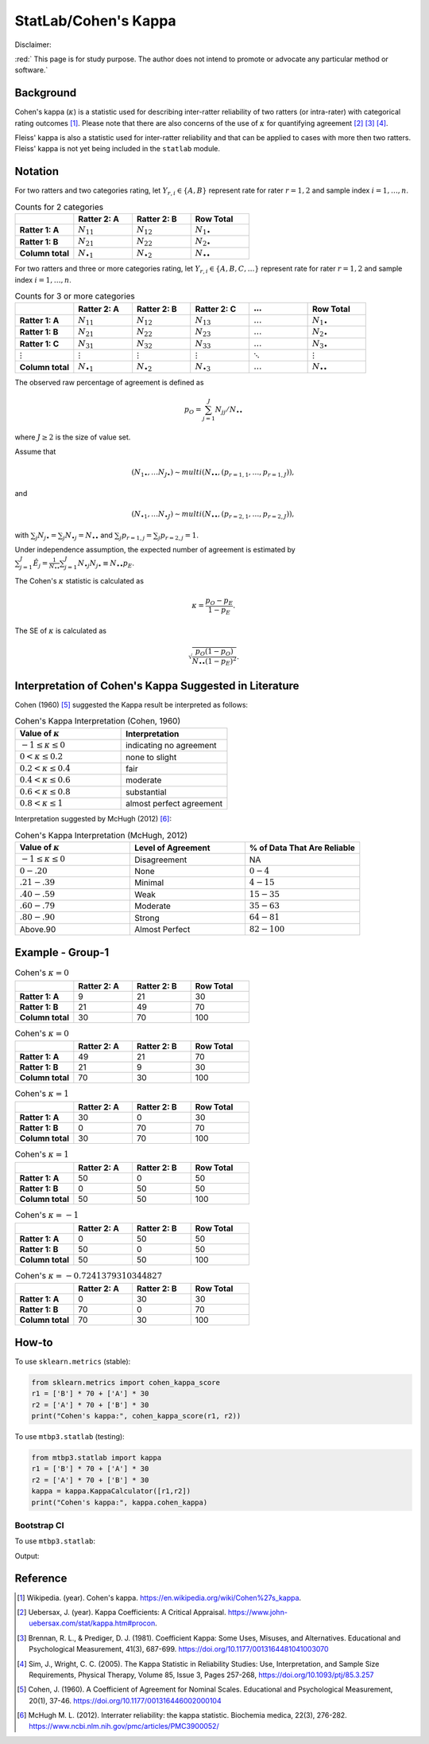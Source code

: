 ..
    #  Copyright (C) 2023-2024 Y Hsu <yh202109@gmail.com>
    #
    #  This program is free software: you can redistribute it and/or modify
    #  it under the terms of the GNU General Public license as published by
    #  the Free software Foundation, either version 3 of the License, or
    #  any later version.
    #
    #  This program is distributed in the hope that it will be useful,
    #  but WITHOUT ANY WARRANTY; without even the implied warranty of
    #  MERCHANTABILITY or FITNESS FOR A PARTICULAR PURPOSE. See the
    #  GNU General Public License for more details
    #
    #  You should have received a copy of the GNU General Public license
    #  along with this program. If not, see <https://www.gnu.org/license/>
   

.. raw:: html

    <style> .red-b {color:#aa0060; font-weight:bold} </style>
    <style> .red {color:#aa0060} </style>

.. role:: red-b
.. role:: red

#############
StatLab/Cohen's Kappa 
#############

:red-b:`Disclaimer:`

:red:` This page is for study purpose. The author does not intend to promote or advocate any particular method or software.`

*************
Background
*************

Cohen's kappa (:math:`\kappa`) is a statistic used for describing inter-ratter reliability of two ratters (or intra-rater) with categorical rating outcomes [1]_. 
Please note that there are also concerns of the use of :math:`\kappa` for quantifying agreement [2]_ [3]_ [4]_.

Fleiss' kappa is also a statistic used for inter-ratter reliability and that can be applied to cases with more then two ratters.
Fleiss' kappa is not yet being included in the ``statlab`` module.

*************
Notation 
*************

For two ratters and two categories rating, let :math:`Y_{r,i} \in \{A,B\}` represent rate
for rater :math:`r=1,2` and sample index :math:`i = 1, \ldots, n`.

.. list-table:: Counts for 2 categories
   :widths: 10 10 10 10
   :header-rows: 1

   * - 
     - Ratter 2: A
     - Ratter 2: B
     - Row Total
   * - **Ratter 1: A** 
     - :math:`N_{11}`
     - :math:`N_{12}` 
     - :math:`N_{1\bullet}` 
   * - **Ratter 1: B** 
     - :math:`N_{21}`
     - :math:`N_{22}` 
     - :math:`N_{2\bullet}` 
   * - **Column total**
     - :math:`N_{\bullet 1}`
     - :math:`N_{\bullet 2}` 
     - :math:`N_{\bullet\bullet}` 

For two ratters and three or more categories rating, let :math:`Y_{r,i} \in \{A,B,C, \ldots \}` represent rate 
for rater :math:`r=1,2` and sample index :math:`i = 1, \ldots, n`.

.. list-table:: Counts for 3 or more categories
   :widths: 10 10 10 10 10 10
   :header-rows: 1

   * - 
     - Ratter 2: A
     - Ratter 2: B
     - Ratter 2: C
     - :math:`\ldots` 
     - Row Total
   * - **Ratter 1: A**
     - :math:`N_{11}`
     - :math:`N_{12}` 
     - :math:`N_{13}` 
     - :math:`\ldots` 
     - :math:`N_{1\bullet}` 
   * - **Ratter 1: B**
     - :math:`N_{21}`
     - :math:`N_{22}` 
     - :math:`N_{23}` 
     - :math:`\ldots` 
     - :math:`N_{2\bullet}` 
   * - **Ratter 1: C**
     - :math:`N_{31}`
     - :math:`N_{32}` 
     - :math:`N_{33}` 
     - :math:`\ldots` 
     - :math:`N_{3\bullet}` 
   * - :math:`\vdots` 
     - :math:`\vdots`
     - :math:`\vdots`
     - :math:`\vdots`
     - :math:`\ddots` 
     - :math:`\vdots` 
   * - **Column total**
     - :math:`N_{\bullet 1}`
     - :math:`N_{\bullet 2}` 
     - :math:`N_{\bullet 3}` 
     - :math:`\ldots` 
     - :math:`N_{\bullet\bullet}` 

The observed raw percentage of agreement is defined as 

.. math::

  p_O = \sum_{j=1}^J N_{jj} / N_{\bullet\bullet}

where :math:`J \geq 2` is the size of value set.

Assume that 

.. math::
  (N_{1\bullet}, \ldots N_{J\bullet}) \sim multi(N_{\bullet \bullet}, (p_{r=1,1}, \ldots, p_{r=1,J})), 

and

.. math::
  (N_{\bullet 1}, \ldots N_{\bullet J}) \sim multi(N_{\bullet \bullet}, (p_{r=2,1}, \ldots, p_{r=2,J})), 

with :math:`\sum_j N_{j \bullet} = \sum_j N_{\bullet j} = N_{\bullet \bullet}` 
and :math:`\sum_j p_{r=1,j} = \sum_j p_{r=2, j} = 1`.

Under independence assumption, the expected number of agreement is estimated by
:math:`\sum_{j=1}^J\hat{E}_{j} = \frac{1}{N_{\bullet \bullet}}\sum_{j=1}^J N_{\bullet j} N_{j\bullet} \equiv N_{\bullet \bullet}p_E`.

The Cohen's :math:`\kappa` statistic is calculated as

.. math::
  \kappa = \frac{p_O - p_E}{1-p_E}.

The SE of :math:`\kappa` is calculated as

.. math::
  \sqrt{\frac{p_O(1-p_O)}{N_{\bullet \bullet}(1-p_E)^2}}.

*************
Interpretation of Cohen's Kappa Suggested in Literature
*************

Cohen (1960) [5]_ suggested the Kappa result be interpreted as follows: 

.. list-table:: Cohen's Kappa Interpretation (Cohen, 1960)
   :widths: 10 10 
   :header-rows: 1

   * - Value of :math:`\kappa`
     - Interpretation
   * - :math:`-1 \leq \kappa \leq 0`
     - indicating no agreement
   * - :math:`0 < \kappa \leq 0.2`
     - none to slight
   * - :math:`0.2 < \kappa \leq 0.4`
     - fair
   * - :math:`0.4 < \kappa \leq 0.6`
     - moderate
   * - :math:`0.6 < \kappa \leq 0.8` 
     - substantial
   * - :math:`0.8 < \kappa \leq 1`
     - almost perfect agreement 

Interpretation suggested by McHugh (2012) [6]_:

.. list-table:: Cohen's Kappa Interpretation (McHugh, 2012)
   :widths: 10 10 10
   :header-rows: 1

   * - Value of :math:`\kappa`
     - Level of Agreement
     - % of Data That Are Reliable
   * - :math:`-1 \leq \kappa \leq 0`
     - Disagreement
     - NA
   * - :math:`0-.20`
     - None
     - :math:`0-4%`
   * - :math:`.21-.39`
     - Minimal
     - :math:`4-15%`
   * - :math:`.40-.59`
     - Weak
     - :math:`15-35%`
   * - :math:`.60-.79`
     - Moderate
     - :math:`35-63%`
   * - :math:`.80-.90`
     - Strong
     - :math:`64-81%`
   * - Above.90
     - Almost Perfect
     - :math:`82-100%`

*************
Example - Group-1
*************

.. list-table:: Cohen's :math:`\kappa = 0`
   :widths: 10 10 10 10
   :header-rows: 1

   * - 
     - Ratter 2: A
     - Ratter 2: B
     - Row Total
   * - **Ratter 1: A**
     - 9
     - 21
     - 30
   * - **Ratter 1: B** 
     - 21
     - 49
     - 70
   * - **Column total**
     - 30
     - 70
     - 100

.. list-table:: Cohen's :math:`\kappa = 0`
   :widths: 10 10 10 10
   :header-rows: 1

   * - 
     - Ratter 2: A
     - Ratter 2: B
     - Row Total
   * - **Ratter 1: A**
     - 49
     - 21
     - 70
   * - **Ratter 1: B**
     - 21
     - 9
     - 30
   * - **Column total**
     - 70
     - 30
     - 100

.. list-table:: Cohen's :math:`\kappa = 1`
   :widths: 10 10 10 10
   :header-rows: 1

   * - 
     - Ratter 2: A
     - Ratter 2: B
     - Row Total
   * - **Ratter 1: A**
     - 30
     - 0
     - 30
   * - **Ratter 1: B**
     - 0
     - 70
     - 70
   * - **Column total**
     - 30
     - 70
     - 100

.. list-table:: Cohen's :math:`\kappa = 1`
   :widths: 10 10 10 10
   :header-rows: 1

   * - 
     - Ratter 2: A
     - Ratter 2: B
     - Row Total
   * - **Ratter 1: A**
     - 50
     - 0
     - 50
   * - **Ratter 1: B**
     - 0
     - 50
     - 50
   * - **Column total**
     - 50
     - 50
     - 100

.. list-table:: Cohen's :math:`\kappa = -1`
   :widths: 10 10 10 10
   :header-rows: 1

   * - 
     - Ratter 2: A
     - Ratter 2: B
     - Row Total
   * - **Ratter 1: A** 
     - 0
     - 50
     - 50
   * - **Ratter 1: B**
     - 50
     - 0
     - 50
   * - **Column total**
     - 50
     - 50
     - 100

.. list-table:: Cohen's :math:`\kappa = -0.7241379310344827`
   :widths: 10 10 10 10
   :header-rows: 1

   * - 
     - Ratter 2: A
     - Ratter 2: B
     - Row Total
   * - **Ratter 1: A**
     - 0
     - 30
     - 30
   * - **Ratter 1: B**
     - 70
     - 0
     - 70
   * - **Column total**
     - 70
     - 30
     - 100


*************
How-to 
*************

To use ``sklearn.metrics`` (stable):

.. code:: python

   from sklearn.metrics import cohen_kappa_score
   r1 = ['B'] * 70 + ['A'] * 30
   r2 = ['A'] * 70 + ['B'] * 30
   print("Cohen's kappa:", cohen_kappa_score(r1, r2))

To use ``mtbp3.statlab`` (testing):

.. code:: python

   from mtbp3.statlab import kappa
   r1 = ['B'] * 70 + ['A'] * 30
   r2 = ['A'] * 70 + ['B'] * 30
   kappa = kappa.KappaCalculator([r1,r2])
   print("Cohen's kappa:", kappa.cohen_kappa)

=============
Bootstrap CI
=============

To use ``mtbp3.statlab``:

.. testsetup:: *

   from mtbp3.statlab import kappa
   r1 = ['B'] * 70 + ['A'] * 30
   r2 = ['A'] * 70 + ['B'] * 30
   kappa = kappa.KappaCalculator(r1,r2)

.. testcode::

   print( kappa.bootstrap_cohen_ci(n_iterations=1000, confidence_level=0.95) )

Output:

.. testoutput::

   Cohen's kappa: -0.724
   Confidence Interval (95.0%): [-0.144, 0.135]




*************
Reference
*************

.. [1] Wikipedia. (year). Cohen's kappa. https://en.wikipedia.org/wiki/Cohen%27s_kappa.
.. [2] Uebersax, J. (year). Kappa Coefficients: A Critical Appraisal. https://www.john-uebersax.com/stat/kappa.htm#procon.
.. [3] Brennan, R. L., & Prediger, D. J. (1981). Coefficient Kappa: Some Uses, Misuses, and Alternatives. Educational and Psychological Measurement, 41(3), 687-699. https://doi.org/10.1177/0013164481041003070
.. [4] Sim, J., Wright, C. C. (2005). The Kappa Statistic in Reliability Studies: Use, Interpretation, and Sample Size Requirements, Physical Therapy, Volume 85, Issue 3, Pages 257-268, https://doi.org/10.1093/ptj/85.3.257
.. [5] Cohen, J. (1960). A Coefficient of Agreement for Nominal Scales. Educational and Psychological Measurement, 20(1), 37-46. https://doi.org/10.1177/001316446002000104 
.. [6] McHugh M. L. (2012). Interrater reliability: the kappa statistic. Biochemia medica, 22(3), 276-282. https://www.ncbi.nlm.nih.gov/pmc/articles/PMC3900052/